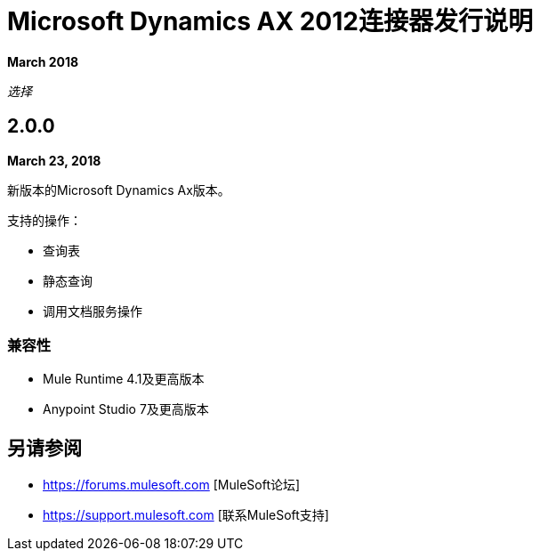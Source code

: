=  Microsoft Dynamics AX 2012连接器发行说明
:keywords: release notes, connectors, ax, dynamics

*March 2018*

_选择_

==  2.0.0

*March 23, 2018*

新版本的Microsoft Dynamics Ax版本。

支持的操作：

* 查询表
* 静态查询
* 调用文档服务操作

=== 兼容性

*  Mule Runtime 4.1及更高版本
*  Anypoint Studio 7及更高版本

== 另请参阅

*  https://forums.mulesoft.com [MuleSoft论坛]
*  https://support.mulesoft.com [联系MuleSoft支持]
